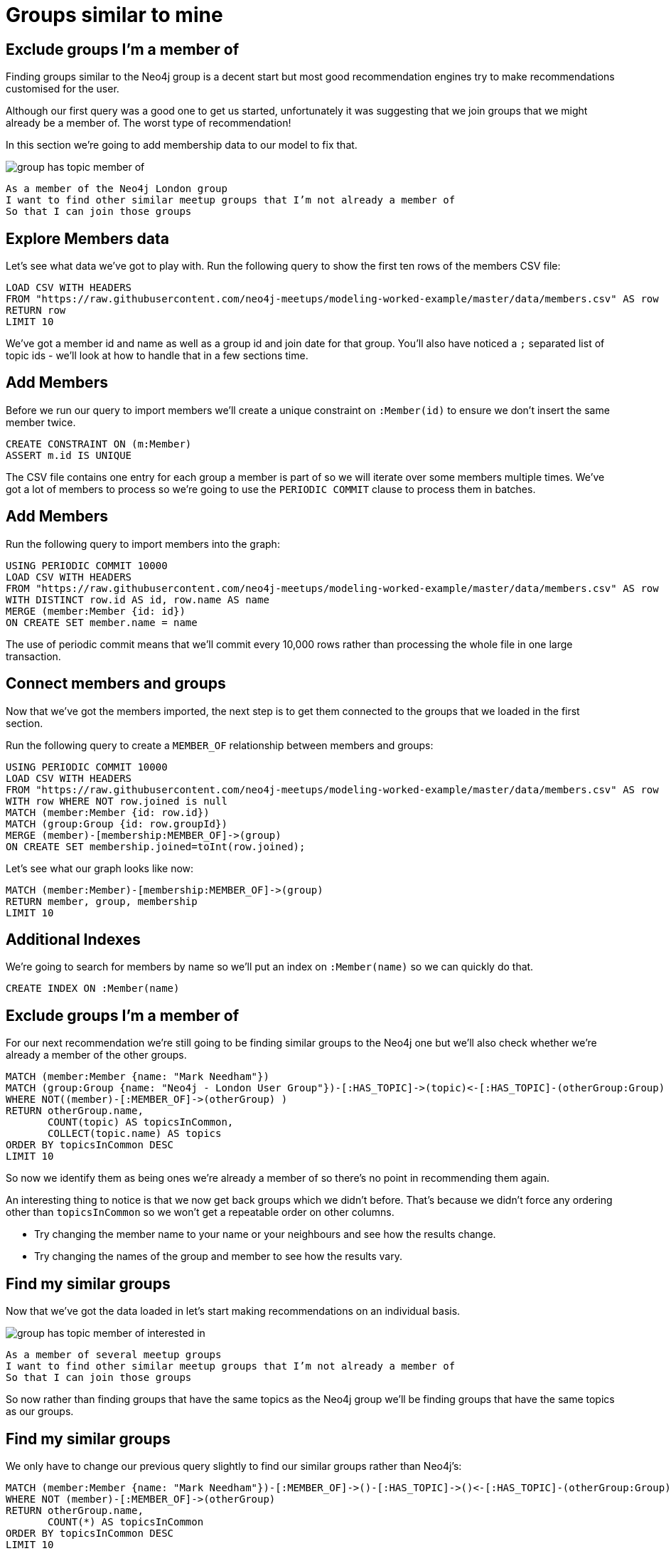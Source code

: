 = Groups similar to mine
:csv-url: https://raw.githubusercontent.com/neo4j-meetups/modeling-worked-example/master/data/
:icons: font

== Exclude groups I’m a member of

Finding groups similar to the Neo4j group is a decent start but most good recommendation engines try to make recommendations customised for the user.

Although our first query was a good one to get us started, unfortunately it was suggesting that we join groups that we might already be a member of.
The worst type of recommendation!

In this section we're going to add membership data to our model to fix that.

image::{img}/group_has_topic_member_of.png[]

[verse]
____
As a member of the Neo4j London group
I want to find other similar meetup groups that I’m not already a member of
So that I can join those groups
____

== Explore Members data

Let's see what data we've got to play with.
Run the following query to show the first ten rows of the members CSV file:

[source,cypher,subs=attributes]
----
LOAD CSV WITH HEADERS
FROM "{csv-url}members.csv" AS row
RETURN row
LIMIT 10
----

We've got a member id and name as well as a group id and join date for that group.
You'll also have noticed a `;` separated list of topic ids - we'll look at how to handle that in a few sections time.

== Add Members

Before we run our query to import members we'll create a unique constraint on `:Member(id)` to ensure we don't insert the same member twice.

[source,cypher]
----
CREATE CONSTRAINT ON (m:Member)
ASSERT m.id IS UNIQUE
----

The CSV file contains one entry for each group a member is part of so we will iterate over some members multiple times.
We've got a lot of members to process so we're going to use the `PERIODIC COMMIT` clause to process them in batches.

ifdef::env-training[]

== Look at the slides to reveal all about `PERIODIC COMMIT`

image::{img}/slides.jpg[]

endif::env-training[]

== Add Members

Run the following query to import members into the graph:

[source,cypher,subs=attributes]
----
USING PERIODIC COMMIT 10000
LOAD CSV WITH HEADERS
FROM "{csv-url}members.csv" AS row
WITH DISTINCT row.id AS id, row.name AS name
MERGE (member:Member {id: id})
ON CREATE SET member.name = name
----

The use of periodic commit means that we'll commit every 10,000 rows rather than processing the whole file in one large transaction.

== Connect members and groups

Now that we've got the members imported, the next step is to get them connected to the groups that we loaded in the first section.

Run the following query to create a `MEMBER_OF` relationship between members and groups:

[source,cypher,subs=attributes]
----
USING PERIODIC COMMIT 10000
LOAD CSV WITH HEADERS
FROM "{csv-url}members.csv" AS row
WITH row WHERE NOT row.joined is null
MATCH (member:Member {id: row.id})
MATCH (group:Group {id: row.groupId})
MERGE (member)-[membership:MEMBER_OF]->(group)
ON CREATE SET membership.joined=toInt(row.joined);
----

Let's see what our graph looks like now:

[source,cypher]
----
MATCH (member:Member)-[membership:MEMBER_OF]->(group)
RETURN member, group, membership
LIMIT 10
----

== Additional Indexes

We're going to search for members by name so we'll put an index on `:Member(name)` so we can quickly do that.

[source,cypher]
----
CREATE INDEX ON :Member(name)
----

ifdef::env-training[]

Now it's your turn!

== Exercise: Find yourself and your groups

We've now got groups, topics and members loaded into our database so it's time for a bit more exploration.

* If you're from London write a query to find yourself in the database. If not try and find your neighbour.
* How many groups are you a member of?
* Which topics do those groups have?
* _(For bonus points)_ Which clusters do those topics belong to?

== Answer: Find yourself

[source,cypher,subs=attributes]
----
MATCH (m:Member)
WHERE m.name = "Mark Needham"
RETURN m
----

== Answer: Find yourself

We can also inline the equality of the `name` property which will compile down to the same query plan:

[source,cypher,subs=attributes]
----
MATCH (m:Member {name: "Mark Needham"})
RETURN m
----

== Answer: How many groups are you a member of?

[source,cypher,subs=attributes]
----
MATCH (m:Member)-[:MEMBER_OF]->(group)
WHERE m.name = "Mark Needham"
RETURN group
----

== Answer: Which topics do these groups have?

[source,cypher,subs=attributes]
----
MATCH (m:Member)-[:MEMBER_OF]->(group), (group)-[:HAS_TOPIC]->(topic)
WHERE m.name = "Mark Needham"
RETURN group, topic
----

== Answer: Which clusters are those topics in?

[source,cypher,subs=attributes]
----
MATCH (m:Member)-[:MEMBER_OF]->(group)-[:HAS_TOPIC]->(topic)-[:IN_CLUSTER]->(cluster)
WHERE m.name = "Mark Needham"
RETURN cluster.name, COUNT(*) AS times
ORDER BY times DESC
----

== Answer: Which clusters are those topics in?

[source,cypher,subs=attributes]
----
MATCH (m:Member)-[:MEMBER_OF]->(group)-[:HAS_TOPIC]->(topic)-[:IN_CLUSTER]->(cluster)
WHERE m.name = "Mark Needham"
WITH DISTINCT topic, cluster
RETURN cluster.name, COUNT(*) AS times
ORDER BY times DESC
----

endif::env-training[]

== Exclude groups I’m a member of

For our next recommendation we're still going to be finding similar groups to the Neo4j one but we'll also check whether we're already a member of the other groups.

[source,cypher]
----
MATCH (member:Member {name: "Mark Needham"})
MATCH (group:Group {name: "Neo4j - London User Group"})-[:HAS_TOPIC]->(topic)<-[:HAS_TOPIC]-(otherGroup:Group)
WHERE NOT((member)-[:MEMBER_OF]->(otherGroup) )
RETURN otherGroup.name,
       COUNT(topic) AS topicsInCommon,
       COLLECT(topic.name) AS topics
ORDER BY topicsInCommon DESC
LIMIT 10
----

So now we identify them as being ones we’re already a member of so there’s no point in recommending them again.

An interesting thing to notice is that we now get back groups which we didn’t before.
That’s because we didn’t force any ordering other than `topicsInCommon` so we won't get a repeatable order on other columns.

* Try changing the member name to your name or your neighbours and see how the results change.
* Try changing the names of the group and member to see how the results vary.

== Find my similar groups

Now that we've got the data loaded in let's start making recommendations on an individual basis.

image::{img}/group_has_topic_member_of_interested_in.png[]

[verse]
____
As a member of several meetup groups
I want to find other similar meetup groups that I’m not already a member of
So that I can join those groups
____

So now rather than finding groups that have the same topics as the Neo4j group we'll be finding groups that have the same topics as our groups.

== Find my similar groups

We only have to change our previous query slightly to find our similar groups rather than Neo4j's:

[source,cypher]
----
MATCH (member:Member {name: "Mark Needham"})-[:MEMBER_OF]->()-[:HAS_TOPIC]->()<-[:HAS_TOPIC]-(otherGroup:Group)
WHERE NOT (member)-[:MEMBER_OF]->(otherGroup)
RETURN otherGroup.name,
       COUNT(*) AS topicsInCommon
ORDER BY topicsInCommon DESC
LIMIT 10
----

Try changing the name to someone who's a member of lots of meetups to see how the result varies.
The following query will help you find people who are members of the most groups:

[source,cypher]
----
MATCH (member:Member)-[:MEMBER_OF]->()
WITH member, COUNT(*) AS groups
ORDER BY groups DESC
LIMIT 10
RETURN member.name, groups
----

== Next Step

We're now reached the end of the group recommendation section of the tutorial.
In the next section we're going to explore the events hosted by our groups and then make event recommendations.

pass:a[<a play-topic='{guides}/04_events.html'>Event Recommendations</a>]
